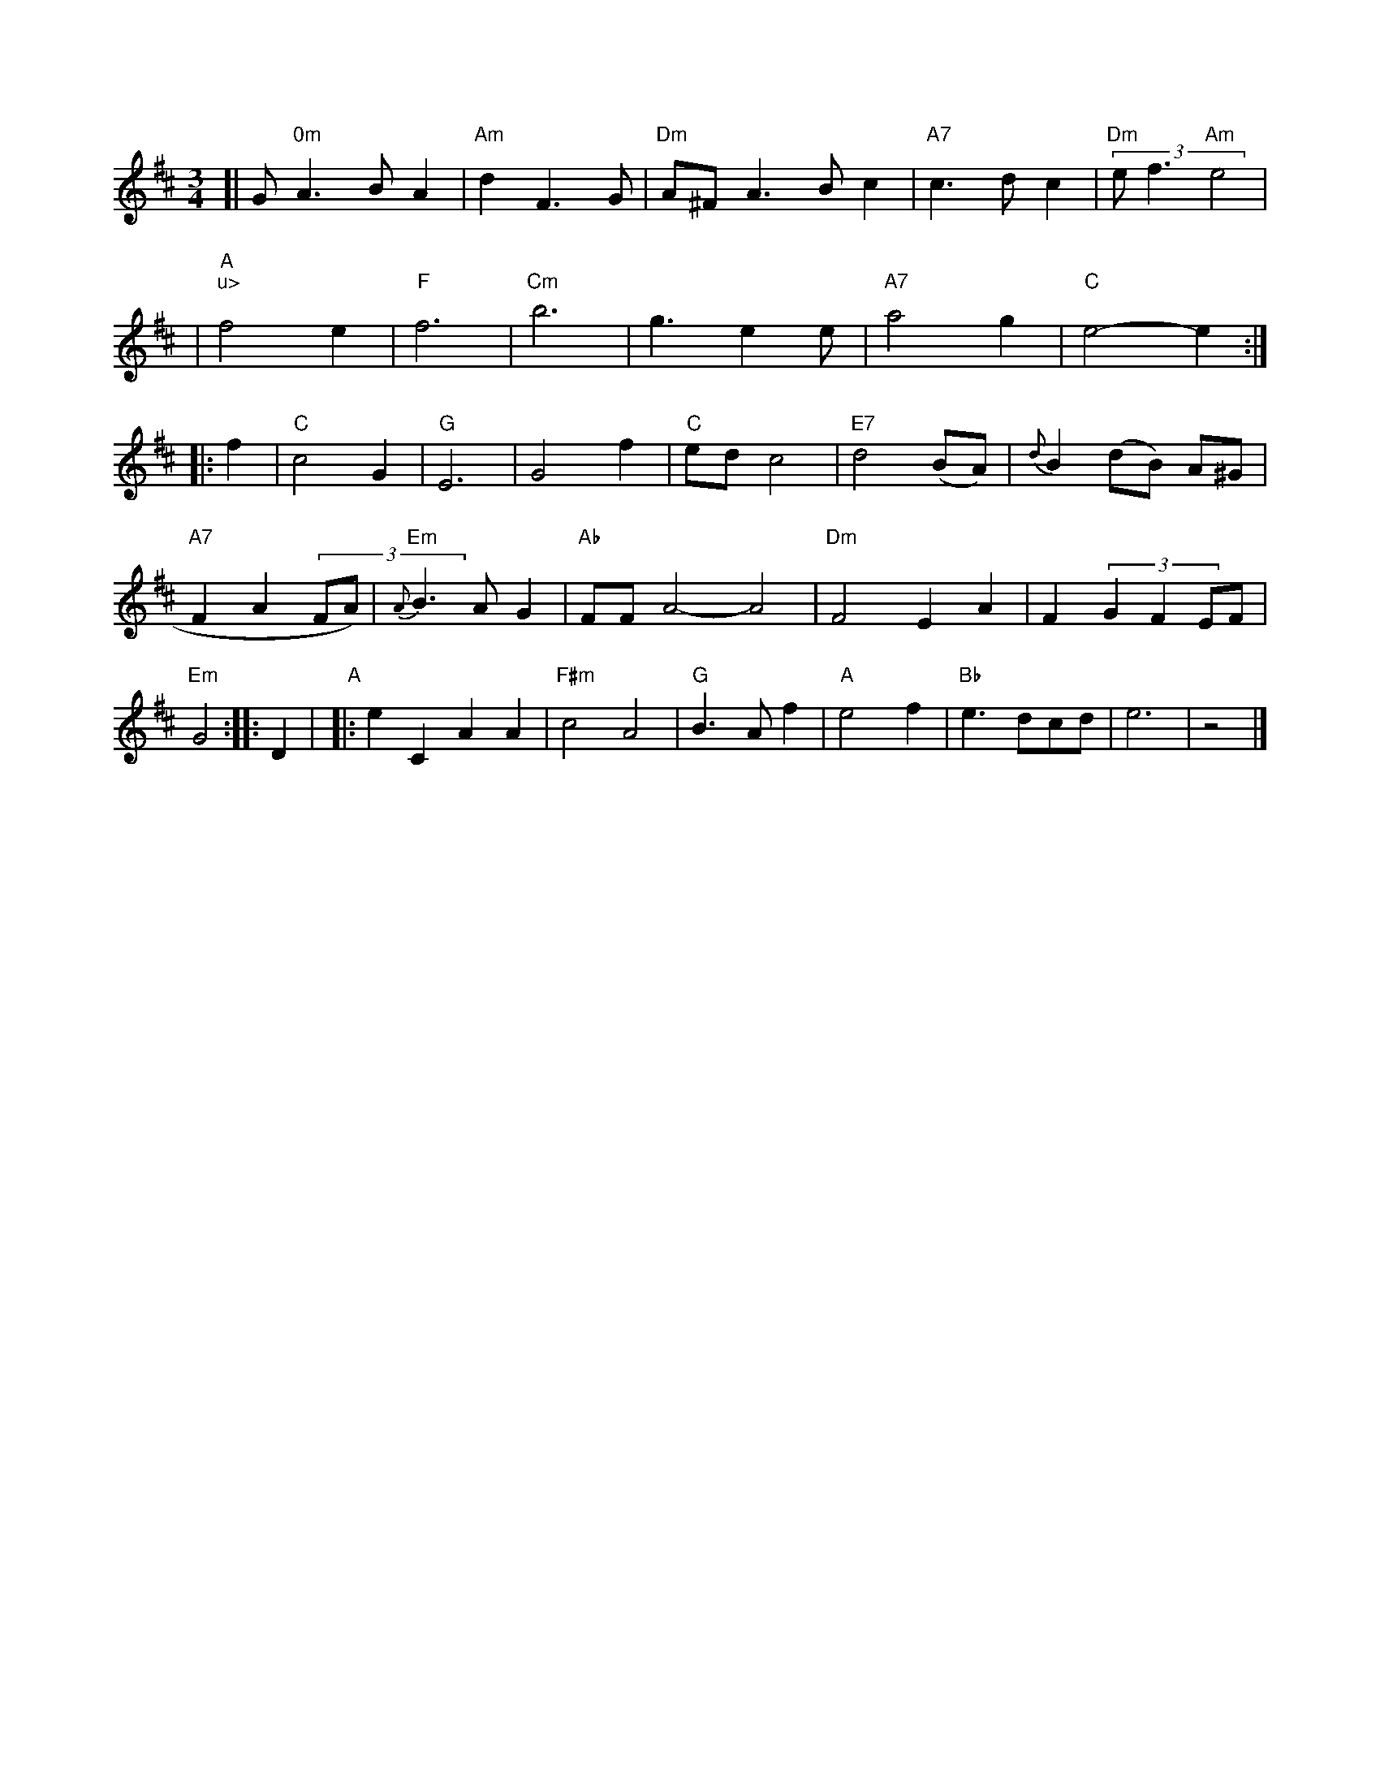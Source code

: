 X: 512
M: 3/4
K: D
[|G"0m"A3BA2 | "Am"d2F3G | "Dm" A^FA3Bc2 | "A7"c3dc2 | "Dm"(3ef3"Am"e4 |
| "A" "u>" f4 e2 | "F"f6 | "Cm"b6- | g3 e2e | "A7"a4-g2- | "C"e4- e2 :|
|: f2 \
| "C"c4 G2 | "G"E6 | G4 f2 | "C"ed c4 | "E7"d4 (BA) | {d}B2 (dB) A^G | "A7"F2 A2 (3FA) \
| "Em"{A}B3 A G2 \
| "Ab"FF A4- A4 | "Dm"F4 E2 A2 |F2 (3G2 F2 EF | "Em"G4 :: D2 \
| "A"\
|: e2 C2 A2 A2 | "F#m"c4 A4 | "G"B3 A f2 | "A"e4f2 | "Bb"e3 dcd | e6- | z4 |]


